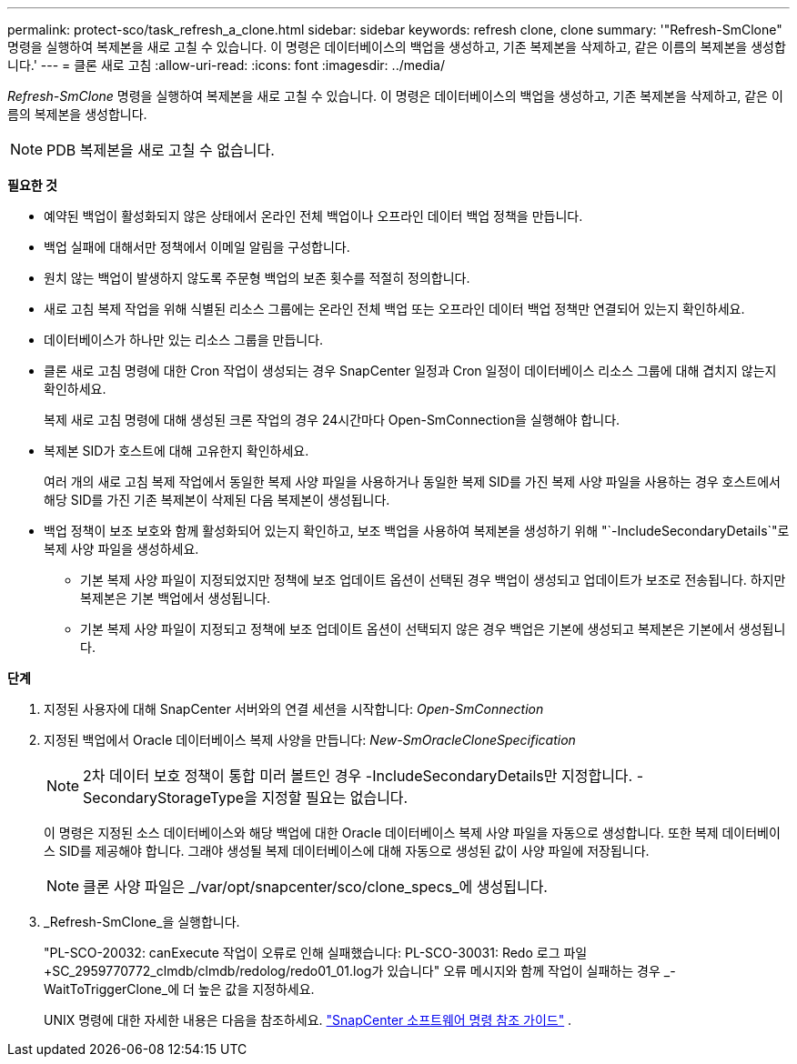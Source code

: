 ---
permalink: protect-sco/task_refresh_a_clone.html 
sidebar: sidebar 
keywords: refresh clone, clone 
summary: '"Refresh-SmClone" 명령을 실행하여 복제본을 새로 고칠 수 있습니다.  이 명령은 데이터베이스의 백업을 생성하고, 기존 복제본을 삭제하고, 같은 이름의 복제본을 생성합니다.' 
---
= 클론 새로 고침
:allow-uri-read: 
:icons: font
:imagesdir: ../media/


[role="lead"]
_Refresh-SmClone_ 명령을 실행하여 복제본을 새로 고칠 수 있습니다.  이 명령은 데이터베이스의 백업을 생성하고, 기존 복제본을 삭제하고, 같은 이름의 복제본을 생성합니다.


NOTE: PDB 복제본을 새로 고칠 수 없습니다.

*필요한 것*

* 예약된 백업이 활성화되지 않은 상태에서 온라인 전체 백업이나 오프라인 데이터 백업 정책을 만듭니다.
* 백업 실패에 대해서만 정책에서 이메일 알림을 구성합니다.
* 원치 않는 백업이 발생하지 않도록 주문형 백업의 보존 횟수를 적절히 정의합니다.
* 새로 고침 복제 작업을 위해 식별된 리소스 그룹에는 온라인 전체 백업 또는 오프라인 데이터 백업 정책만 연결되어 있는지 확인하세요.
* 데이터베이스가 하나만 있는 리소스 그룹을 만듭니다.
* 클론 새로 고침 명령에 대한 Cron 작업이 생성되는 경우 SnapCenter 일정과 Cron 일정이 데이터베이스 리소스 그룹에 대해 겹치지 않는지 확인하세요.
+
복제 새로 고침 명령에 대해 생성된 크론 작업의 경우 24시간마다 Open-SmConnection을 실행해야 합니다.

* 복제본 SID가 호스트에 대해 고유한지 확인하세요.
+
여러 개의 새로 고침 복제 작업에서 동일한 복제 사양 파일을 사용하거나 동일한 복제 SID를 가진 복제 사양 파일을 사용하는 경우 호스트에서 해당 SID를 가진 기존 복제본이 삭제된 다음 복제본이 생성됩니다.

* 백업 정책이 보조 보호와 함께 활성화되어 있는지 확인하고, 보조 백업을 사용하여 복제본을 생성하기 위해 "`-IncludeSecondaryDetails`"로 복제 사양 파일을 생성하세요.
+
** 기본 복제 사양 파일이 지정되었지만 정책에 보조 업데이트 옵션이 선택된 경우 백업이 생성되고 업데이트가 보조로 전송됩니다.  하지만 복제본은 기본 백업에서 생성됩니다.
** 기본 복제 사양 파일이 지정되고 정책에 보조 업데이트 옵션이 선택되지 않은 경우 백업은 기본에 생성되고 복제본은 기본에서 생성됩니다.




*단계*

. 지정된 사용자에 대해 SnapCenter 서버와의 연결 세션을 시작합니다: _Open-SmConnection_
. 지정된 백업에서 Oracle 데이터베이스 복제 사양을 만듭니다: _New-SmOracleCloneSpecification_
+

NOTE: 2차 데이터 보호 정책이 통합 미러 볼트인 경우 -IncludeSecondaryDetails만 지정합니다.  -SecondaryStorageType을 지정할 필요는 없습니다.

+
이 명령은 지정된 소스 데이터베이스와 해당 백업에 대한 Oracle 데이터베이스 복제 사양 파일을 자동으로 생성합니다.  또한 복제 데이터베이스 SID를 제공해야 합니다. 그래야 생성될 복제 데이터베이스에 대해 자동으로 생성된 값이 사양 파일에 저장됩니다.

+

NOTE: 클론 사양 파일은 _/var/opt/snapcenter/sco/clone_specs_에 생성됩니다.

. _Refresh-SmClone_을 실행합니다.
+
"PL-SCO-20032: canExecute 작업이 오류로 인해 실패했습니다: PL-SCO-30031: Redo 로그 파일 +SC_2959770772_clmdb/clmdb/redolog/redo01_01.log가 있습니다" 오류 메시지와 함께 작업이 실패하는 경우 _-WaitToTriggerClone_에 더 높은 값을 지정하세요.

+
UNIX 명령에 대한 자세한 내용은 다음을 참조하세요. https://library.netapp.com/ecm/ecm_download_file/ECMLP3337666["SnapCenter 소프트웨어 명령 참조 가이드"^] .


